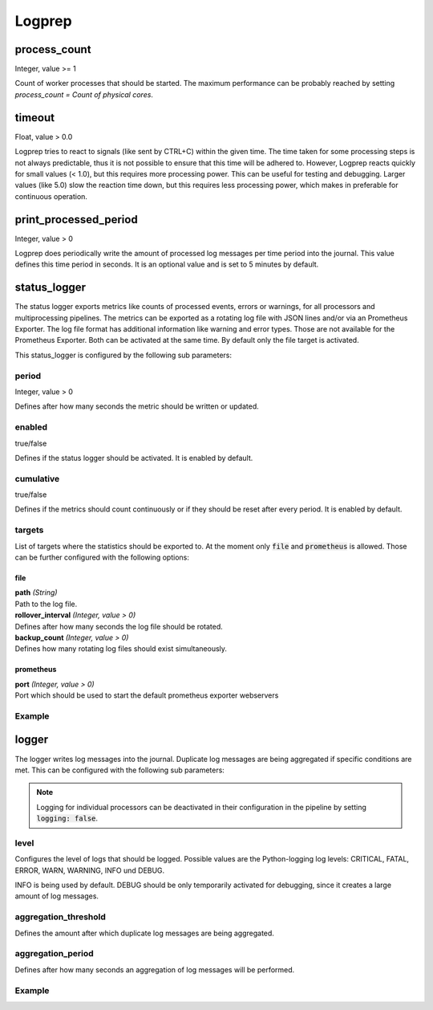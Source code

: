 =======
Logprep
=======

process_count
=============

Integer, value >= 1

Count of worker processes that should be started.
The maximum performance can be probably reached by setting `process_count = Count of physical cores`.

timeout
=======

Float, value > 0.0

Logprep tries to react to signals (like sent by CTRL+C) within the given time.
The time taken for some processing steps is not always predictable, thus it is not possible to ensure that this time will be adhered to.
However, Logprep reacts quickly for small values (< 1.0), but this requires more processing power.
This can be useful for testing and debugging.
Larger values (like 5.0) slow the reaction time down, but this requires less processing power, which makes in preferable for continuous operation.

print_processed_period
======================

Integer, value > 0

Logprep does periodically write the amount of processed log messages per time period into the journal.
This value defines this time period in seconds.
It is an optional value and is set to 5 minutes by default.

status_logger
=============

The status logger exports metrics like counts of processed events, errors or warnings, for all
processors and multiprocessing pipelines. The metrics can be exported as a rotating log file with
JSON lines and/or via an Prometheus Exporter. The log file format has additional information like
warning and error types. Those are not available for the Prometheus Exporter. Both can be activated
at the same time. By default only the file target is activated.

This status_logger is configured by the following sub parameters:

period
------

Integer, value > 0

Defines after how many seconds the metric should be written or updated.

enabled
-------

true/false

Defines if the status logger should be activated.
It is enabled by default.

cumulative
----------

true/false

Defines if the metrics should count continuously or if they should be reset after every period.
It is enabled by default.

targets
-------

List of targets where the statistics should be exported to. At the moment only :code:`file` and
:code:`prometheus` is allowed. Those can be further configured with the following options:

file
^^^^

| **path** *(String)*
| Path to the log file.

| **rollover_interval** *(Integer, value > 0)*
| Defines after how many seconds the log file should be rotated.

| **backup_count** *(Integer, value > 0)*
| Defines how many rotating log files should exist simultaneously.

prometheus
^^^^^^^^^^

| **port** *(Integer, value > 0)*
| Port which should be used to start the default prometheus exporter webservers



Example
-------

..  code-block:: yaml
    :linenos:

    status_logger:
      period: 10
      enabled: true
      cumulative: true
      targets:
        - prometheus:
            port: 8000
        - file:
            path: ./logs/status.json
            rollover_interval: 86400
            backup_count: 10

logger
======

The logger writes log messages into the journal.
Duplicate log messages are being aggregated if specific conditions are met.
This can be configured with the following sub parameters:

.. note::
   Logging for individual processors can be deactivated in their configuration in the pipeline by setting :code:`logging: false`.

level
-----

Configures the level of logs that should be logged.
Possible values are the Python-logging log levels:
CRITICAL, FATAL, ERROR, WARN, WARNING, INFO und DEBUG.

INFO is being used by default.
DEBUG should be only temporarily activated for debugging, since it creates a large amount of log messages.

aggregation_threshold
---------------------

Defines the amount after which duplicate log messages are being aggregated.

aggregation_period
------------------

Defines after how many seconds an aggregation of log messages will be performed.

Example
-------

..  code-block:: yaml
    :linenos:

    logger:
      level: INFO
      aggregation_threshold: 4
      aggregation_period: 10
